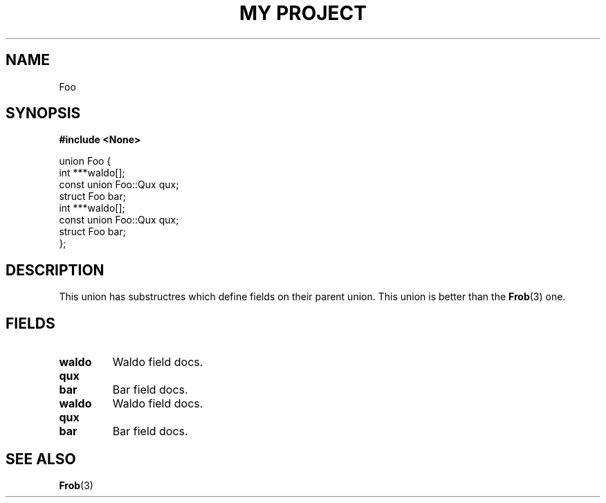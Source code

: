 .TH "MY PROJECT" "3"
.SH NAME
Foo
.SH SYNOPSIS
.nf
.B #include <None>
.PP
union Foo {
    int ***waldo[];
    const union Foo::Qux qux;
    struct Foo bar;
    int ***waldo[];
    const union Foo::Qux qux;
    struct Foo bar;
};
.fi
.SH DESCRIPTION
This union has substructres which define fields on their parent union.
This union is better than the \f[B]Frob\f[R](3) one.
.SH FIELDS
.TP
.BR waldo
Waldo field docs.
.TP
.BR qux
.TP
.BR bar
Bar field docs.
.TP
.BR waldo
Waldo field docs.
.TP
.BR qux
.TP
.BR bar
Bar field docs.
.SH SEE ALSO
.BR Frob (3)